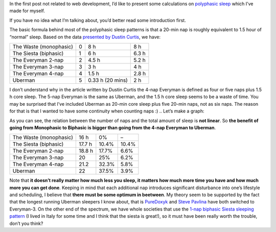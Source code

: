 .. title: Polyphasic Sleep Schedules – some mathematics
.. slug: polyphasic-sleep-schedules-some-mathematics
.. date: 2011-11-02 01:18:34 UTC+01:00
.. tags: english
.. category: random
.. link: 
.. description: 
.. type: text

In the first post not related to web development, I’d like to present some calculations
on `polyphasic sleep <http://en.wikipedia.org/wiki/Polyphasic_sleep>`__ which I’ve made for myself.

If you have no idea what I’m talking about, you’d better read some introduction first.

The basic formula behind most of the polyphasic sleep patterns is that a 20-min nap is roughly
equivalent to 1.5 hour of “normal” sleep. Based on the data
`presented by Dustin Curtis <http://www.dustincurtis.com/sleep.html>`__, we have:

====================== ===================== ================== ================
                       Number of 20-min naps Core sleep (hours) Total sleep time
The Waste (monophasic) 0                     8 h                8 h
The Siesta (biphasic)  1                     6 h                6.3 h
The Everyman 2-nap     2                     4.5 h              5.2 h
The Everyman 3-nap     3                     3 h                4 h
The Everyman 4-nap     4                     1.5 h              2.8 h
Uberman                5                     0.33 h (20 mins)   2 h
====================== ===================== ================== ================

I don’t understand why in the article written by Dustin Curtis the 4-nap Everyman is
defined as four or five naps plus 1.5 h core sleep. The 5-nap Everyman is the same as
Uberman, and the 1.5 h core sleep seems to be a waste of time.
You may be surprised that I’ve included Uberman as 20-min core sleep plus five 20-min naps,
not as six naps. The reason for that is that I wanted to have some continuity when counting naps :)
.. Let’s make a graph:

As you can see, the relation between the number of naps and the total amount of sleep is **not linear**.
So **the benefit of going from Monophasic to Biphasic is bigger than going from the 4-nap
Everyman to Uberman**.

====================== ================ ================= =========================
                       Total awake time More than in Mono More than in the previous
The Waste (monophasic) 16 h             0%                –
The Siesta (biphasic)  17.7 h           10.4%             10.4%
The Everyman 2-nap     18.8 h           17.7%             6.6%
The Everyman 3-nap     20               25%               6.2%
The Everyman 4-nap     21.2             32.3%             5.8%
Uberman                22               37.5%             3.9%
====================== ================ ================= =========================

Note that **it doesn’t really matter how much less you sleep, it matters how much more time
you have and how much more you can get done**. Keeping in mind that each additional nap
introduces significant disturbance into one’s lifestyle and scheduling, I believe that **there
must be some optimum in beetween**. My theory seem to be supported by the fact that the longest
running Uberman sleepers I know about, that is `PureDoxyk <http://www.puredoxyk.com/index.php/polyphasic-sleep-portal/>`__
and `Steve Pavlina <http://www.stevepavlina.com/blog/2005/10/polyphasic-sleep/>`__ have both switched
to Everyman-3. On the other end of the spectrum, we have whole societies that use the `1-nap biphasic
Siesta sleeping pattern <http://en.wikipedia.org/wiki/Siesta>`__ (I lived in Italy for some time and
I think that the siesta is great!), so it must have been really worth the trouble, don’t you think?


